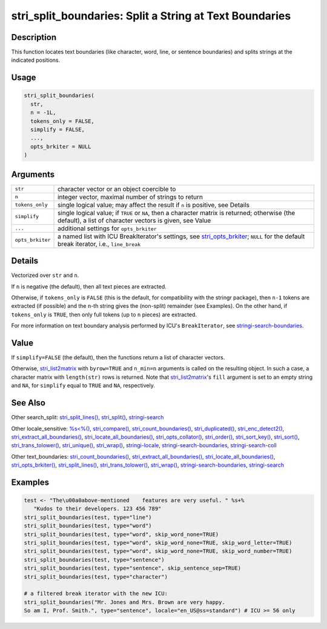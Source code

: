 stri_split_boundaries: Split a String at Text Boundaries
========================================================

Description
~~~~~~~~~~~

This function locates text boundaries (like character, word, line, or sentence boundaries) and splits strings at the indicated positions.

Usage
~~~~~

.. code-block:: r

   stri_split_boundaries(
     str,
     n = -1L,
     tokens_only = FALSE,
     simplify = FALSE,
     ...,
     opts_brkiter = NULL
   )

Arguments
~~~~~~~~~

+------------------+-------------------------------------------------------------------------------------------------------------------------------------------------------------------+
| ``str``          | character vector or an object coercible to                                                                                                                        |
+------------------+-------------------------------------------------------------------------------------------------------------------------------------------------------------------+
| ``n``            | integer vector, maximal number of strings to return                                                                                                               |
+------------------+-------------------------------------------------------------------------------------------------------------------------------------------------------------------+
| ``tokens_only``  | single logical value; may affect the result if ``n`` is positive, see Details                                                                                     |
+------------------+-------------------------------------------------------------------------------------------------------------------------------------------------------------------+
| ``simplify``     | single logical value; if ``TRUE`` or ``NA``, then a character matrix is returned; otherwise (the default), a list of character vectors is given, see Value        |
+------------------+-------------------------------------------------------------------------------------------------------------------------------------------------------------------+
| ``...``          | additional settings for ``opts_brkiter``                                                                                                                          |
+------------------+-------------------------------------------------------------------------------------------------------------------------------------------------------------------+
| ``opts_brkiter`` | a named list with ICU BreakIterator's settings, see `stri_opts_brkiter <stri_opts_brkiter.html>`__; ``NULL`` for the default break iterator, i.e., ``line_break`` |
+------------------+-------------------------------------------------------------------------------------------------------------------------------------------------------------------+

Details
~~~~~~~

Vectorized over ``str`` and ``n``.

If ``n`` is negative (the default), then all text pieces are extracted.

Otherwise, if ``tokens_only`` is ``FALSE`` (this is the default, for compatibility with the stringr package), then ``n-1`` tokens are extracted (if possible) and the ``n``-th string gives the (non-split) remainder (see Examples). On the other hand, if ``tokens_only`` is ``TRUE``, then only full tokens (up to ``n`` pieces) are extracted.

For more information on text boundary analysis performed by ICU's ``BreakIterator``, see `stringi-search-boundaries <stringi-search-boundaries.html>`__.

Value
~~~~~

If ``simplify=FALSE`` (the default), then the functions return a list of character vectors.

Otherwise, `stri_list2matrix <stri_list2matrix.html>`__ with ``byrow=TRUE`` and ``n_min=n`` arguments is called on the resulting object. In such a case, a character matrix with ``length(str)`` rows is returned. Note that `stri_list2matrix <stri_list2matrix.html>`__'s ``fill`` argument is set to an empty string and ``NA``, for ``simplify`` equal to ``TRUE`` and ``NA``, respectively.

See Also
~~~~~~~~

Other search_split: `stri_split_lines() <stri_split_lines.html>`__, `stri_split() <stri_split.html>`__, `stringi-search <stringi-search.html>`__

Other locale_sensitive: `%s<%() <oper_comparison.html>`__, `stri_compare() <stri_compare.html>`__, `stri_count_boundaries() <stri_count_boundaries.html>`__, `stri_duplicated() <stri_duplicated.html>`__, `stri_enc_detect2() <stri_enc_detect2.html>`__, `stri_extract_all_boundaries() <stri_extract_boundaries.html>`__, `stri_locate_all_boundaries() <stri_locate_boundaries.html>`__, `stri_opts_collator() <stri_opts_collator.html>`__, `stri_order() <stri_order.html>`__, `stri_sort_key() <stri_sort_key.html>`__, `stri_sort() <stri_sort.html>`__, `stri_trans_tolower() <stri_trans_casemap.html>`__, `stri_unique() <stri_unique.html>`__, `stri_wrap() <stri_wrap.html>`__, `stringi-locale <stringi-locale.html>`__, `stringi-search-boundaries <stringi-search-boundaries.html>`__, `stringi-search-coll <stringi-search-coll.html>`__

Other text_boundaries: `stri_count_boundaries() <stri_count_boundaries.html>`__, `stri_extract_all_boundaries() <stri_extract_boundaries.html>`__, `stri_locate_all_boundaries() <stri_locate_boundaries.html>`__, `stri_opts_brkiter() <stri_opts_brkiter.html>`__, `stri_split_lines() <stri_split_lines.html>`__, `stri_trans_tolower() <stri_trans_casemap.html>`__, `stri_wrap() <stri_wrap.html>`__, `stringi-search-boundaries <stringi-search-boundaries.html>`__, `stringi-search <stringi-search.html>`__

Examples
~~~~~~~~

.. code-block:: r

   test <- "The\u00a0above-mentioned    features are very useful. " %s+%
      "Kudos to their developers. 123 456 789"
   stri_split_boundaries(test, type="line")
   stri_split_boundaries(test, type="word")
   stri_split_boundaries(test, type="word", skip_word_none=TRUE)
   stri_split_boundaries(test, type="word", skip_word_none=TRUE, skip_word_letter=TRUE)
   stri_split_boundaries(test, type="word", skip_word_none=TRUE, skip_word_number=TRUE)
   stri_split_boundaries(test, type="sentence")
   stri_split_boundaries(test, type="sentence", skip_sentence_sep=TRUE)
   stri_split_boundaries(test, type="character")

   # a filtered break iterator with the new ICU:
   stri_split_boundaries("Mr. Jones and Mrs. Brown are very happy.
   So am I, Prof. Smith.", type="sentence", locale="en_US@ss=standard") # ICU >= 56 only

